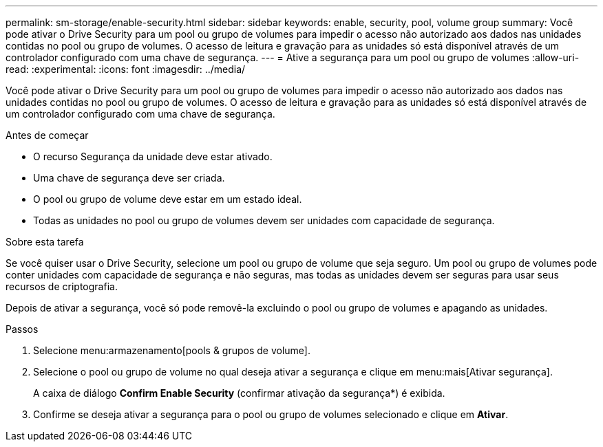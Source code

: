 ---
permalink: sm-storage/enable-security.html 
sidebar: sidebar 
keywords: enable, security, pool, volume group 
summary: Você pode ativar o Drive Security para um pool ou grupo de volumes para impedir o acesso não autorizado aos dados nas unidades contidas no pool ou grupo de volumes. O acesso de leitura e gravação para as unidades só está disponível através de um controlador configurado com uma chave de segurança. 
---
= Ative a segurança para um pool ou grupo de volumes
:allow-uri-read: 
:experimental: 
:icons: font
:imagesdir: ../media/


[role="lead"]
Você pode ativar o Drive Security para um pool ou grupo de volumes para impedir o acesso não autorizado aos dados nas unidades contidas no pool ou grupo de volumes. O acesso de leitura e gravação para as unidades só está disponível através de um controlador configurado com uma chave de segurança.

.Antes de começar
* O recurso Segurança da unidade deve estar ativado.
* Uma chave de segurança deve ser criada.
* O pool ou grupo de volume deve estar em um estado ideal.
* Todas as unidades no pool ou grupo de volumes devem ser unidades com capacidade de segurança.


.Sobre esta tarefa
Se você quiser usar o Drive Security, selecione um pool ou grupo de volume que seja seguro. Um pool ou grupo de volumes pode conter unidades com capacidade de segurança e não seguras, mas todas as unidades devem ser seguras para usar seus recursos de criptografia.

Depois de ativar a segurança, você só pode removê-la excluindo o pool ou grupo de volumes e apagando as unidades.

.Passos
. Selecione menu:armazenamento[pools & grupos de volume].
. Selecione o pool ou grupo de volume no qual deseja ativar a segurança e clique em menu:mais[Ativar segurança].
+
A caixa de diálogo *Confirm Enable Security* (confirmar ativação da segurança*) é exibida.

. Confirme se deseja ativar a segurança para o pool ou grupo de volumes selecionado e clique em *Ativar*.

